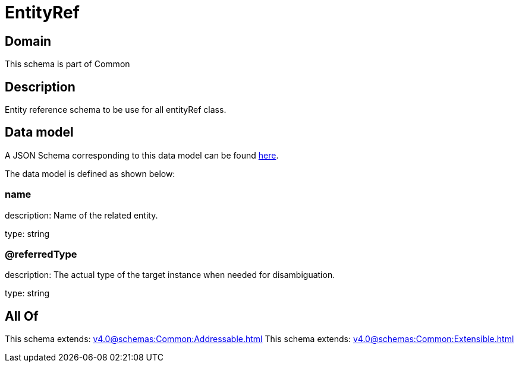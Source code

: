 = EntityRef

[#domain]
== Domain

This schema is part of Common

[#description]
== Description

Entity reference schema to be use for all entityRef class.


[#data_model]
== Data model

A JSON Schema corresponding to this data model can be found https://tmforum.org[here].

The data model is defined as shown below:


=== name
description: Name of the related entity.

type: string


=== @referredType
description: The actual type of the target instance when needed for disambiguation.

type: string


[#all_of]
== All Of

This schema extends: xref:v4.0@schemas:Common:Addressable.adoc[]
This schema extends: xref:v4.0@schemas:Common:Extensible.adoc[]
